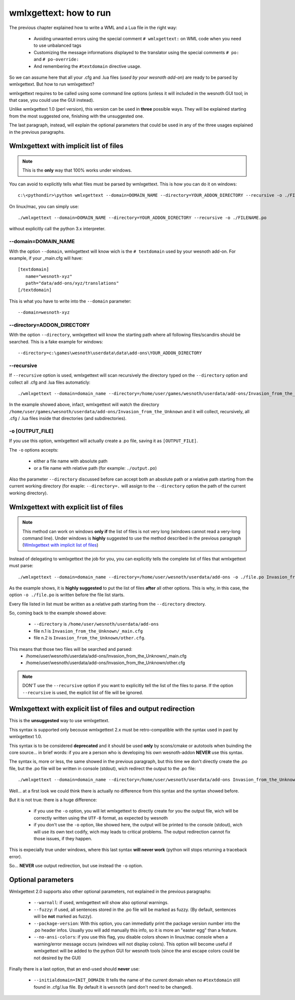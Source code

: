 wmlxgettext: how to run
***********************

The previous chapter explained how to write a WML and a Lua file in the right
way:
   
   * Avoiding unwanted errors using the special comment ``# wmlxgettext:`` on
     WML code when you need to use unbalanced tags
   * Customizing the message informations displayed to the translator using
     the special comments ``# po:`` and ``# po-override:``
   * And remembering the ``#textdomain`` directive usage.

So we can assume here that all your .cfg and .lua files (*used by your wesnoth
add-on*) are ready to be parsed by wmlxgettext. But how to run wmlxgettext?

wmlxgettext requires to be called using some command line options (unless it 
will included in the wesnoth GUI tool; in that case, you could use the GUI
instead).

Unlike wmlxgettext 1.0 (perl version), this version can be used in **three**
possible ways. They will be explained starting from the most suggested one, 
finishing with the unsuggested one.

The last paragraph, instead, will explain the optional parameters that could
be used in any of the three usages explained in the previous paragraphs.

=======================================
Wmlxgettext with implicit list of files
=======================================

.. note:: 
  
  This is the **only** way that 100% works under windows.
   
You can avoid to explicitly tells what files must be parsed by wmlxgettext.
This is how you can do it on windows::

  c:\<pythondir>\python wmlxgettext --domain=DOMAIN_NAME --directory=YOUR_ADDON_DIRECTORY --recursive -o ./FILENAME.po

On linux/mac, you can simply use::
  
  ./wmlxgettext --domain=DOMAIN_NAME --directory=YOUR_ADDON_DIRECTORY --recursive -o ./FILENAME.po

without explicitly call the python 3.x interpreter.

--------------------
--domain=DOMAIN_NAME
--------------------

With the option ``--domain``, wmlxgettext will know wich is the 
``# textdomain`` used by your wesnoth add-on. For example, if your 
_main.cfg will have::
  
  [textdomain]
     name="wesnoth-xyz"
     path="data/add-ons/xyz/translations"
  [/textdomain]

This is what you have to write into the ``--domain`` parameter::
  
  --domain=wesnoth-xyz

---------------------------
--directory=ADDON_DIRECTORY
---------------------------

With the option ``--directory``, wmlxgettext will know the starting path
where all following files/scandirs should be searched.
This is a fake example for windows::

  --directory=c:\games\wesnoth\userdata\data\add-ons\YOUR_ADDON_DIRECTORY

-----------
--recursive
-----------

If ``--recursive`` option is used, wmlxgettext will scan recursively the 
directory typed on the ``--directory`` option and collect all .cfg and .lua
files automaticly::
  
  ./wmlxgettext --domain=domain_name --directory=/home/user/games/wesnoth/userdata/add-ons/Invasion_from_the_Unknown --recursive -o ./file.po

In the example showed above, infact, wmlxgettext will watch the directory 
``/home/user/games/wesnoth/userdata/add-ons/Invasion_from_the_Unknown``
and it will collect, recursively, all .cfg / .lua files inside that 
directories (and subdirectories). 

----------------
-o [OUTPUT_FILE]
----------------

If you use this option, wmlxgettext will actually create a .po file, saving it
as ``[OUTPUT_FILE]``.

The ``-o`` options accepts: 
  
  * either a file name with absolute path
  * or a file name with relative path (for example: ``./output.po``)
  
Also the parameter ``--directory`` discussed before can accept both an
absolute path or a relative path starting from the current working directory
(for exaple: ``--directory=.`` will assign to the ``--directory`` option the
path of the current working directory).
  
=======================================
Wmlxgettext with explicit list of files
=======================================

.. note:: 
  
  This method can work on windows **only if** the list of files is not very
  long (windows cannot read a very-long command line). 
  Under windows is **highly** suggested to use the method described
  in the previous paragraph (`Wmlxgettext with implicit list of files`_)
   
Instead of delegating to wmlxgettext the job for you, you can explicitly tells
the complete list of files that wmlxgettext must parse::
  
  ./wmlxgettext --domain=domain_name --directory=/home/user/wesnoth/userdata/add-ons -o ./file.po Invasion_from_the_Unknown/_main.cfg Invasion_from_the_Unknown/other.cfg [...]

As the example shows, it is **highly suggested** to put the list of files 
**after** all other options. This is why, in this case, the option 
``-o ./file.po`` is written before the file list starts.

Every file listed in list must be written as a relative path starting from the
``--directory`` directory. 

So, coming back to the example showed above:
  
  * ``--directory`` is ``/home/user/wesnoth/userdata/add-ons``
  * file n.1 is ``Invasion_from_the_Unknown/_main.cfg``
  * file n.2 is ``Invasion_from_the_Unknown/other.cfg``.
  
This means that those two files will be searched and parsed:
  * /home/user/wesnoth/userdata/add-ons/Invasion_from_the_Unknown/_main.cfg
  * /home/user/wesnoth/userdata/add-ons/Invasion_from_the_Unknown/other.cfg

.. note::
  
  DON'T use the ``--recursive`` option if you want to explicitly tell the 
  list of the files to parse. If the option ``--recursive`` is used, the 
  explicit list of file will be ignored.


==============================================================
Wmlxgettext with explicit list of files and output redirection
==============================================================

This is the **unsuggested** way to use wmlxgettext.

This syntax is supported only becouse wmlxgettext 2.x must be 
retro-compatible with the syntax used in past by wmlxgettext 1.0.

This syntax is to be considered **deprecated** and it should be used **only** 
by scons/cmake or autotools when buinding the core source... in brief words:
if you are a person who is developing his own wesnoth-addon **NEVER** use this
syntax.

The syntax is, more or less, the same showed in the previous paragraph, but
this time we don't directly create the .po file, but the .po file will be
written in console (stdout), wich redirect the output to the .po file::
  
  ./wmlxgettext --domain=domain_name --directory=/home/user/wesnoth/userdata/add-ons Invasion_from_the_Unknown/_main.cfg Invasion_from_the_Unknown/other.cfg [...] > ./file.po

Well... at a first look we could think there is actually no difference from
this syntax and the syntax showed before.

But it is not true: there is a huge difference:
  
  * if you use the ``-o`` option, you will let wmlxgettext to directly create
    for you the output file, wich will be correctly written using the
    ``UTF-8`` format, as expected by wesnoth
  * if you don't use the ``-o`` option, like showed here, the output will be
    printed to the console (stdout), wich will use its own text codify, 
    wich may leads to critical problems. The output redirection cannot fix
    those issues, if they happen.

This is expecially true under windows, where this last syntax **will never
work** (python will stops returning a traceback error).

So... **NEVER** use output redirection, but use instead the ``-o`` option.

===================
Optional parameters
===================

.. note:
  
  All options discussed here can be used in all the three usages explained
  in the previous paragraphs.

Wmlxgettext 2.0 supports also other optional parameters, not explained in the 
previous paragraphs:
  
  * ``--warnall``: if used, wmlxgettext will show also optional warnings.
  * ``--fuzzy``: if used, all sentences stored in the .po file will be
    marked as fuzzy. (By default, sentences will be **not** marked as fuzzy).
  * ``--package-version``: With this option, you can immediatly print the
    package version number into the .po header infos. Usually you will 
    add manually this info, so it is more an "easter egg" than a feature.
  * ``--no-ansi-colors``: if you use this flag, you disable colors shown
    in linux/mac console when a warning/error message occurs (windows will not 
    display colors). This option will become useful if wmlxgettext will be 
    added to the python GUI for wesnoth tools (since the ansi escape colors 
    could be not desired by the GUI)
  
Finally there is a last option, that an end-used should **never** use:

  * ``--initialdomain=INIT_DOMAIN``: It tells the name of the 
    current domain when no ``#textdomain`` still found in .cfg/.lua file.
    By default it is ``wesnoth`` (and don't need to be changed).

